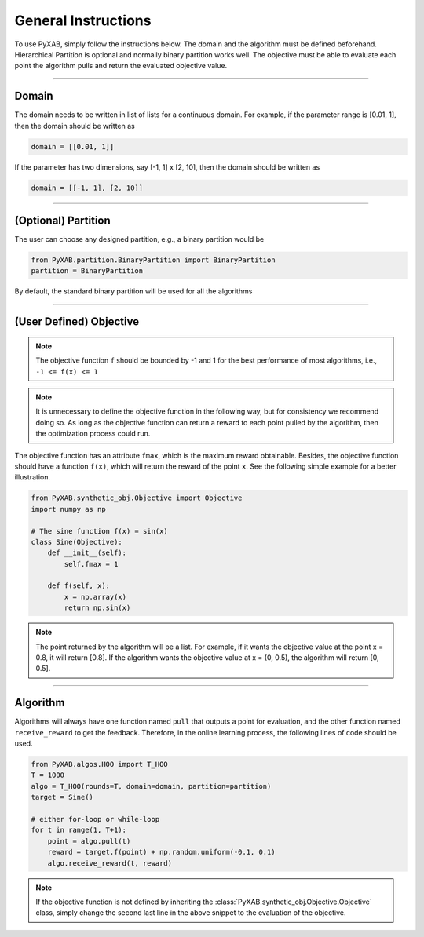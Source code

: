 General Instructions
===================================
To use PyXAB, simply follow the instructions below. The domain and the algorithm must be defined beforehand. Hierarchical Partition
is optional and normally binary partition works well. The objective must be able to evaluate each point the algorithm pulls
and return the evaluated objective value.


..................................

Domain
-------------

The domain needs to be written in list of lists for a continuous domain. For example,
if the parameter range is [0.01, 1], then the domain should be written as

.. code-block:: python3

    domain = [[0.01, 1]]

If the parameter has two dimensions, say [-1, 1] x [2, 10], then the domain should be written as

.. code-block:: python3

    domain = [[-1, 1], [2, 10]]

..................................

(Optional) Partition
--------------------

The user can choose any designed partition, e.g., a binary partition would be

.. code-block:: python3

    from PyXAB.partition.BinaryPartition import BinaryPartition
    partition = BinaryPartition

By default, the standard binary partition will be used for all the algorithms

..................................

(User Defined) Objective
-------------------------------
.. note::

    The objective function ``f`` should be bounded by -1 and 1 for the best performance of most algorithms, i.e., ``-1 <= f(x) <= 1``

.. note::

    It is unnecessary to define the objective function in the following way, but for consistency we recommend doing so. As long as
    the objective function can return a reward to each point pulled by the algorithm, then the optimization process could run.

The objective function has an attribute ``fmax``, which is the
maximum reward obtainable. Besides, the objective function
should have a function ``f(x)``, which will return the reward of the point ``x``.
See the following simple example for a better illustration.

.. code-block:: python3

    from PyXAB.synthetic_obj.Objective import Objective
    import numpy as np

    # The sine function f(x) = sin(x)
    class Sine(Objective):
        def __init__(self):
            self.fmax = 1

        def f(self, x):
            x = np.array(x)
            return np.sin(x)


.. note::

    The point returned by the algorithm will be a list. For example, if it wants the objective value at the point x = 0.8, it will return
    [0.8]. If the algorithm wants the objective value at x = (0, 0.5), the algorithm will return [0, 0.5].



..................................

Algorithm
-------------

Algorithms will always have one function named ``pull`` that outputs a point for evaluation, and the other function
named ``receive_reward`` to get the feedback. Therefore, in the online learning process, the following lines of code
should be used.


.. code-block:: python3

    from PyXAB.algos.HOO import T_HOO
    T = 1000
    algo = T_HOO(rounds=T, domain=domain, partition=partition)
    target = Sine()

    # either for-loop or while-loop
    for t in range(1, T+1):
        point = algo.pull(t)
        reward = target.f(point) + np.random.uniform(-0.1, 0.1)
        algo.receive_reward(t, reward)


.. note::
    If the objective function is not defined by inheriting the :class:`PyXAB.synthetic_obj.Objective.Objective` class, simply change
    the second last line in the above snippet to the evaluation of the objective.
